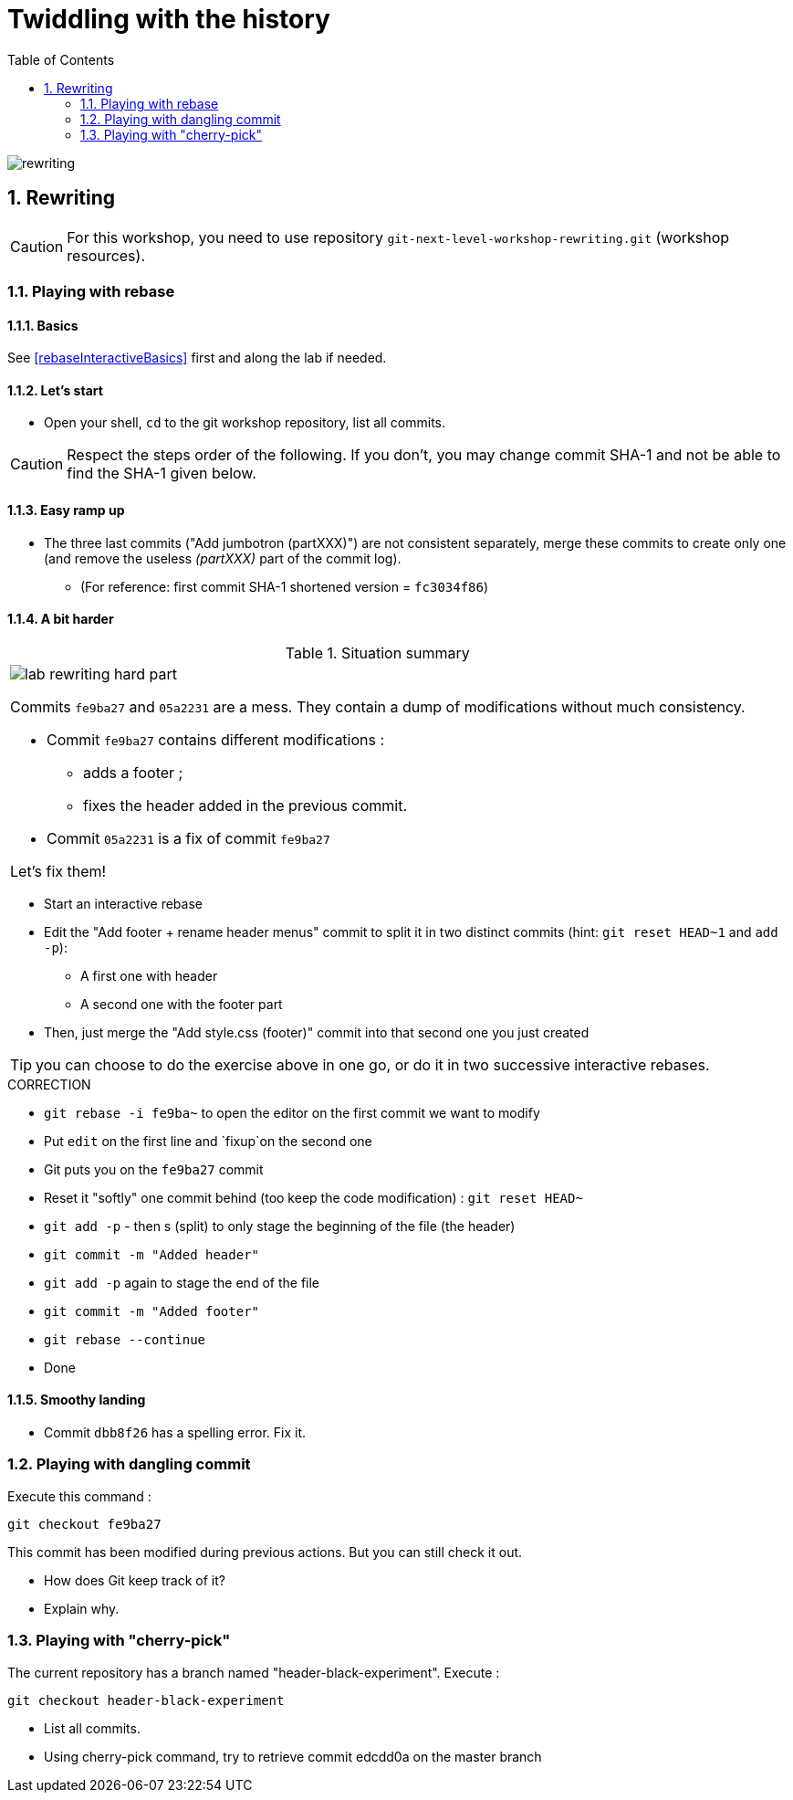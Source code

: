 = Twiddling with the history
:source-language: console
:toc: right
:sectnums:

image::../resources/rewriting.png[]

== Rewriting

CAUTION: For this workshop, you need to use repository `git-next-level-workshop-rewriting.git` (workshop resources).

=== Playing with rebase
==== Basics
See <<rebaseInteractiveBasics>> first and along the lab if needed.

==== Let's start

* Open your shell, `cd` to the git workshop repository, list all commits.

CAUTION: Respect the steps order of the following. If you don't, you may change commit SHA-1 and not be able to find the SHA-1 given below.

==== Easy ramp up
* The three last commits ("Add jumbotron (partXXX)") are not consistent separately, merge these commits to create only one (and remove the useless _(partXXX)_ part of the commit log).
** (For reference: first commit SHA-1 shortened version	 = `fc3034f86`)



==== A bit harder

.Situation summary
|====
a|
image:../resources/lab-rewriting-hard-part.png[]

Commits `fe9ba27` and `05a2231` are a mess. They contain a dump of modifications without much consistency.

* Commit `fe9ba27` contains different modifications : 
** adds a footer ;
** fixes the header added in the previous commit.
* Commit `05a2231` is a fix of commit `fe9ba27` 

Let's fix them!
|====

* Start an interactive rebase
* Edit the "Add footer + rename header menus" commit to split it in two distinct commits (hint: `git reset HEAD~1` and `add -p`):
** A first one with header
** A second one with the footer part
* Then, just merge the "Add style.css (footer)" commit into that second one you just created

TIP: you can choose to do the exercise above in one go, or do it in two successive interactive rebases.

.CORRECTION
****
* `git rebase -i fe9ba~` to open the editor on the first commit we want to modify
* Put `edit` on the first line and `fixup`on the second one
* Git puts you on the `fe9ba27` commit
* Reset it "softly" one commit behind (too keep the code modification) : `git reset HEAD~`
* `git add -p` - then s (split) to only stage the beginning of the file (the header)
* `git commit -m "Added header"`
* `git add -p` again to stage the end of the file
* `git commit -m "Added footer"`
* `git rebase --continue`
* Done
****

==== Smoothy landing
* Commit `dbb8f26` has a spelling error. Fix it.

=== Playing with dangling commit

Execute this command : 
[source]
git checkout fe9ba27

This commit has been modified during previous actions. But you can still check it out.

* How does Git keep track of it?
* Explain why.

=== Playing with "cherry-pick"

The current repository has a branch named "header-black-experiment".
Execute : 
[source]
git checkout header-black-experiment

* List all commits.
* Using cherry-pick command, try to retrieve commit edcdd0a on the master branch
